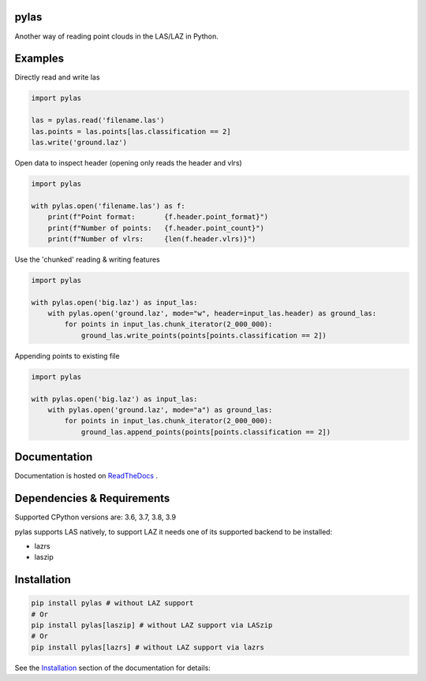 pylas
-----

Another way of reading point clouds in the LAS/LAZ in Python.

.. image:: https://readthedocs.org/projects/pylas/badge/?version=latest
    :target: https://pylas.readthedocs.io/en/latest/?badge=latest
    :alt: Documentation Status

.. image:: https://travis-ci.org/tmontaigu/pylas.svg?branch=master


Examples
--------

Directly read and write las

.. code:: python

    import pylas

    las = pylas.read('filename.las')
    las.points = las.points[las.classification == 2]
    las.write('ground.laz')

Open data to inspect header (opening only reads the header and vlrs)

.. code:: python

    import pylas

    with pylas.open('filename.las') as f:
        print(f"Point format:       {f.header.point_format}")
        print(f"Number of points:   {f.header.point_count}")
        print(f"Number of vlrs:     {len(f.header.vlrs)}")

Use the 'chunked' reading & writing features

.. code:: python

    import pylas

    with pylas.open('big.laz') as input_las:
        with pylas.open('ground.laz', mode="w", header=input_las.header) as ground_las:
            for points in input_las.chunk_iterator(2_000_000):
                ground_las.write_points(points[points.classification == 2])

Appending points to existing file

.. code:: python

    import pylas

    with pylas.open('big.laz') as input_las:
        with pylas.open('ground.laz', mode="a") as ground_las:
            for points in input_las.chunk_iterator(2_000_000):
                ground_las.append_points(points[points.classification == 2])

Documentation
-------------

Documentation is hosted on ReadTheDocs_ .

.. _ReadTheDocs: http://pylas.readthedocs.io/en/latest/index.html


Dependencies & Requirements
---------------------------

Supported CPython versions are: 3.6, 3.7, 3.8, 3.9

pylas supports LAS natively, to support LAZ it needs one of its supported backend to be installed:

- lazrs
- laszip


Installation
------------

.. code-block:: shell

    pip install pylas # without LAZ support
    # Or
    pip install pylas[laszip] # without LAZ support via LASzip
    # Or
    pip install pylas[lazrs] # without LAZ support via lazrs


See the Installation_ section of the documentation for details:

.. _Installation: https://pylas.readthedocs.io/en/latest/installation.html

